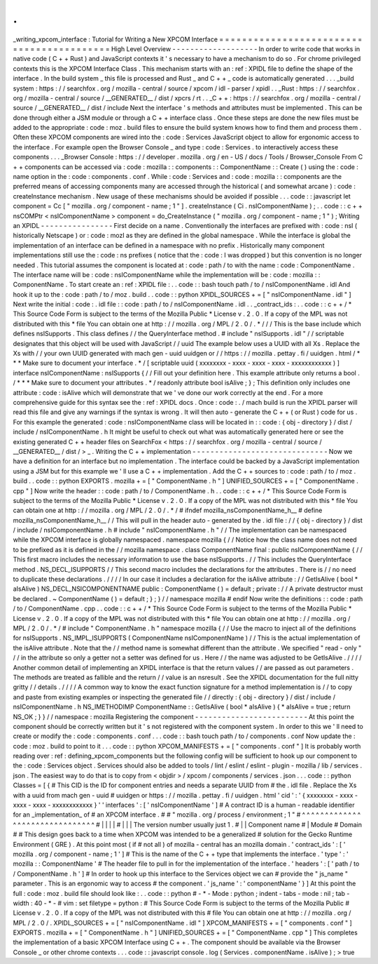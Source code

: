 .
.
_writing_xpcom_interface
:
Tutorial
for
Writing
a
New
XPCOM
Interface
=
=
=
=
=
=
=
=
=
=
=
=
=
=
=
=
=
=
=
=
=
=
=
=
=
=
=
=
=
=
=
=
=
=
=
=
=
=
=
=
=
=
High
Level
Overview
-
-
-
-
-
-
-
-
-
-
-
-
-
-
-
-
-
-
-
In
order
to
write
code
that
works
in
native
code
(
C
+
+
Rust
)
and
JavaScript
contexts
it
'
s
necessary
to
have
a
mechanism
to
do
so
.
For
chrome
privileged
contexts
this
is
the
XPCOM
Interface
Class
.
This
mechanism
starts
with
an
:
ref
:
XPIDL
file
to
define
the
shape
of
the
interface
.
In
the
build
system
_
this
file
is
processed
and
Rust
_
and
C
+
+
_
code
is
automatically
generated
.
.
.
_build
system
:
https
:
/
/
searchfox
.
org
/
mozilla
-
central
/
source
/
xpcom
/
idl
-
parser
/
xpidl
.
.
_Rust
:
https
:
/
/
searchfox
.
org
/
mozilla
-
central
/
source
/
__GENERATED__
/
dist
/
xpcrs
/
rt
.
.
_C
+
+
:
https
:
/
/
searchfox
.
org
/
mozilla
-
central
/
source
/
__GENERATED__
/
dist
/
include
Next
the
interface
'
s
methods
and
attributes
must
be
implemented
.
This
can
be
done
through
either
a
JSM
module
or
through
a
C
+
+
interface
class
.
Once
these
steps
are
done
the
new
files
must
be
added
to
the
appropriate
:
code
:
moz
.
build
files
to
ensure
the
build
system
knows
how
to
find
them
and
process
them
.
Often
these
XPCOM
components
are
wired
into
the
:
code
:
Services
JavaScript
object
to
allow
for
ergonomic
access
to
the
interface
.
For
example
open
the
Browser
Console
_
and
type
:
code
:
Services
.
to
interactively
access
these
components
.
.
.
_Browser
Console
:
https
:
/
/
developer
.
mozilla
.
org
/
en
-
US
/
docs
/
Tools
/
Browser_Console
From
C
+
+
components
can
be
accessed
via
:
code
:
mozilla
:
:
components
:
:
ComponentName
:
:
Create
(
)
using
the
:
code
:
name
option
in
the
:
code
:
components
.
conf
.
While
:
code
:
Services
and
:
code
:
mozilla
:
:
components
are
the
preferred
means
of
accessing
components
many
are
accessed
through
the
historical
(
and
somewhat
arcane
)
:
code
:
createInstance
mechanism
.
New
usage
of
these
mechanisms
should
be
avoided
if
possible
.
.
.
code
:
:
javascript
let
component
=
Cc
[
"
mozilla
.
org
/
component
-
name
;
1
"
]
.
createInstance
(
Ci
.
nsIComponentName
)
;
.
.
code
:
:
c
+
+
nsCOMPtr
<
nsIComponentName
>
component
=
do_CreateInstance
(
"
mozilla
.
org
/
component
-
name
;
1
"
)
;
Writing
an
XPIDL
-
-
-
-
-
-
-
-
-
-
-
-
-
-
-
-
First
decide
on
a
name
.
Conventionally
the
interfaces
are
prefixed
with
:
code
:
nsI
(
historically
Netscape
)
or
:
code
:
mozI
as
they
are
defined
in
the
global
namespace
.
While
the
interface
is
global
the
implementation
of
an
interface
can
be
defined
in
a
namespace
with
no
prefix
.
Historically
many
component
implementations
still
use
the
:
code
:
ns
prefixes
(
notice
that
the
:
code
:
I
was
dropped
)
but
this
convention
is
no
longer
needed
.
This
tutorial
assumes
the
component
is
located
at
:
code
:
path
/
to
with
the
name
:
code
:
ComponentName
.
The
interface
name
will
be
:
code
:
nsIComponentName
while
the
implementation
will
be
:
code
:
mozilla
:
:
ComponentName
.
To
start
create
an
:
ref
:
XPIDL
file
:
.
.
code
:
:
bash
touch
path
/
to
/
nsIComponentName
.
idl
And
hook
it
up
to
the
:
code
:
path
/
to
/
moz
.
build
.
.
code
:
:
python
XPIDL_SOURCES
+
=
[
"
nsIComponentName
.
idl
"
]
Next
write
the
initial
:
code
:
.
idl
file
:
:
code
:
path
/
to
/
nsIComponentName
.
idl
.
.
_contract_ids
:
.
.
code
:
:
c
+
+
/
*
This
Source
Code
Form
is
subject
to
the
terms
of
the
Mozilla
Public
*
License
v
.
2
.
0
.
If
a
copy
of
the
MPL
was
not
distributed
with
this
*
file
You
can
obtain
one
at
http
:
/
/
mozilla
.
org
/
MPL
/
2
.
0
/
.
*
/
/
/
This
is
the
base
include
which
defines
nsISupports
.
This
class
defines
/
/
the
QueryInterface
method
.
#
include
"
nsISupports
.
idl
"
/
/
scriptable
designates
that
this
object
will
be
used
with
JavaScript
/
/
uuid
The
example
below
uses
a
UUID
with
all
Xs
.
Replace
the
Xs
with
/
/
your
own
UUID
generated
with
mach
gen
-
uuid
uuidgen
or
/
/
https
:
/
/
mozilla
.
pettay
.
fi
/
uuidgen
.
html
/
*
*
*
Make
sure
to
document
your
interface
.
*
/
[
scriptable
uuid
(
xxxxxxxx
-
xxxx
-
xxxx
-
xxxx
-
xxxxxxxxxxxx
)
]
interface
nsIComponentName
:
nsISupports
{
/
/
Fill
out
your
definition
here
.
This
example
attribute
only
returns
a
bool
.
/
*
*
*
Make
sure
to
document
your
attributes
.
*
/
readonly
attribute
bool
isAlive
;
}
;
This
definition
only
includes
one
attribute
:
code
:
isAlive
which
will
demonstrate
that
we
'
ve
done
our
work
correctly
at
the
end
.
For
a
more
comprehensive
guide
for
this
syntax
see
the
:
ref
:
XPIDL
docs
.
Once
:
code
:
.
/
mach
build
is
run
the
XPIDL
parser
will
read
this
file
and
give
any
warnings
if
the
syntax
is
wrong
.
It
will
then
auto
-
generate
the
C
+
+
(
or
Rust
)
code
for
us
.
For
this
example
the
generated
:
code
:
nsIComponentName
class
will
be
located
in
:
:
code
:
{
obj
-
directory
}
/
dist
/
include
/
nsIComponentName
.
h
It
might
be
useful
to
check
out
what
was
automatically
generated
here
or
see
the
existing
generated
C
+
+
header
files
on
SearchFox
<
https
:
/
/
searchfox
.
org
/
mozilla
-
central
/
source
/
__GENERATED__
/
dist
/
>
_
.
Writing
the
C
+
+
implementation
-
-
-
-
-
-
-
-
-
-
-
-
-
-
-
-
-
-
-
-
-
-
-
-
-
-
-
-
-
-
Now
we
have
a
definition
for
an
interface
but
no
implementation
.
The
interface
could
be
backed
by
a
JavaScript
implementation
using
a
JSM
but
for
this
example
we
'
ll
use
a
C
+
+
implementation
.
Add
the
C
+
+
sources
to
:
code
:
path
/
to
/
moz
.
build
.
.
code
:
:
python
EXPORTS
.
mozilla
+
=
[
"
ComponentName
.
h
"
]
UNIFIED_SOURCES
+
=
[
"
ComponentName
.
cpp
"
]
Now
write
the
header
:
:
code
:
path
/
to
/
ComponentName
.
h
.
.
code
:
:
c
+
+
/
*
This
Source
Code
Form
is
subject
to
the
terms
of
the
Mozilla
Public
*
License
v
.
2
.
0
.
If
a
copy
of
the
MPL
was
not
distributed
with
this
*
file
You
can
obtain
one
at
http
:
/
/
mozilla
.
org
/
MPL
/
2
.
0
/
.
*
/
#
ifndef
mozilla_nsComponentName_h__
#
define
mozilla_nsComponentName_h__
/
/
This
will
pull
in
the
header
auto
-
generated
by
the
.
idl
file
:
/
/
{
obj
-
directory
}
/
dist
/
include
/
nsIComponentName
.
h
#
include
"
nsIComponentName
.
h
"
/
/
The
implementation
can
be
namespaced
while
the
XPCOM
interface
is
globally
namespaced
.
namespace
mozilla
{
/
/
Notice
how
the
class
name
does
not
need
to
be
prefixed
as
it
is
defined
in
the
/
/
mozilla
namespace
.
class
ComponentName
final
:
public
nsIComponentName
{
/
/
This
first
macro
includes
the
necessary
information
to
use
the
base
nsISupports
.
/
/
This
includes
the
QueryInterface
method
.
NS_DECL_ISUPPORTS
/
/
This
second
macro
includes
the
declarations
for
the
attributes
.
There
is
/
/
no
need
to
duplicate
these
declarations
.
/
/
/
/
In
our
case
it
includes
a
declaration
for
the
isAlive
attribute
:
/
/
GetIsAlive
(
bool
*
aIsAlive
)
NS_DECL_NSICOMPONENTNAME
public
:
ComponentName
(
)
=
default
;
private
:
/
/
A
private
destructor
must
be
declared
.
~
ComponentName
(
)
=
default
;
}
;
}
/
/
namespace
mozilla
#
endif
Now
write
the
definitions
:
:
code
:
path
/
to
/
ComponentName
.
cpp
.
.
code
:
:
c
+
+
/
*
This
Source
Code
Form
is
subject
to
the
terms
of
the
Mozilla
Public
*
License
v
.
2
.
0
.
If
a
copy
of
the
MPL
was
not
distributed
with
this
*
file
You
can
obtain
one
at
http
:
/
/
mozilla
.
org
/
MPL
/
2
.
0
/
.
*
/
#
include
"
ComponentName
.
h
"
namespace
mozilla
{
/
/
Use
the
macro
to
inject
all
of
the
definitions
for
nsISupports
.
NS_IMPL_ISUPPORTS
(
ComponentName
nsIComponentName
)
/
/
This
is
the
actual
implementation
of
the
isAlive
attribute
.
Note
that
the
/
/
method
name
is
somewhat
different
than
the
attribute
.
We
specified
"
read
-
only
"
/
/
in
the
attribute
so
only
a
getter
not
a
setter
was
defined
for
us
.
Here
/
/
the
name
was
adjusted
to
be
GetIsAlive
.
/
/
/
/
Another
common
detail
of
implementing
an
XPIDL
interface
is
that
the
return
values
/
/
are
passed
as
out
parameters
.
The
methods
are
treated
as
fallible
and
the
return
/
/
value
is
an
nsresult
.
See
the
XPIDL
documentation
for
the
full
nitty
gritty
/
/
details
.
/
/
/
/
A
common
way
to
know
the
exact
function
signature
for
a
method
implementation
is
/
/
to
copy
and
paste
from
existing
examples
or
inspecting
the
generated
file
/
/
directly
:
{
obj
-
directory
}
/
dist
/
include
/
nsIComponentName
.
h
NS_IMETHODIMP
ComponentName
:
:
GetIsAlive
(
bool
*
aIsAlive
)
{
*
aIsAlive
=
true
;
return
NS_OK
;
}
}
/
/
namespace
:
mozilla
Registering
the
component
-
-
-
-
-
-
-
-
-
-
-
-
-
-
-
-
-
-
-
-
-
-
-
-
-
At
this
point
the
component
should
be
correctly
written
but
it
'
s
not
registered
with
the
component
system
.
In
order
to
this
we
'
ll
need
to
create
or
modify
the
:
code
:
components
.
conf
.
.
.
code
:
:
bash
touch
path
/
to
/
components
.
conf
Now
update
the
:
code
:
moz
.
build
to
point
to
it
.
.
.
code
:
:
python
XPCOM_MANIFESTS
+
=
[
"
components
.
conf
"
]
It
is
probably
worth
reading
over
:
ref
:
defining_xpcom_components
but
the
following
config
will
be
sufficient
to
hook
up
our
component
to
the
:
code
:
Services
object
.
Services
should
also
be
added
to
tools
/
lint
/
eslint
/
eslint
-
plugin
-
mozilla
/
lib
/
services
.
json
.
The
easiest
way
to
do
that
is
to
copy
from
<
objdir
>
/
xpcom
/
components
/
services
.
json
.
.
.
code
:
:
python
Classes
=
[
{
#
This
CID
is
the
ID
for
component
entries
and
needs
a
separate
UUID
from
#
the
.
idl
file
.
Replace
the
Xs
with
a
uuid
from
mach
gen
-
uuid
#
uuidgen
or
https
:
/
/
mozilla
.
pettay
.
fi
/
uuidgen
.
html
'
cid
'
:
'
{
xxxxxxxx
-
xxxx
-
xxxx
-
xxxx
-
xxxxxxxxxxxx
}
'
'
interfaces
'
:
[
'
nsIComponentName
'
]
#
A
contract
ID
is
a
human
-
readable
identifier
for
an
_implementation_
of
#
an
XPCOM
interface
.
#
#
"
mozilla
.
org
/
process
/
environment
;
1
"
#
^
^
^
^
^
^
^
^
^
^
^
^
^
^
^
^
^
^
^
^
^
^
^
^
^
^
^
^
^
^
^
#
|
|
|
|
#
|
|
|
The
version
number
usually
just
1
.
#
|
|
Component
name
#
|
Module
#
Domain
#
#
This
design
goes
back
to
a
time
when
XPCOM
was
intended
to
be
a
generalized
#
solution
for
the
Gecko
Runtime
Environment
(
GRE
)
.
At
this
point
most
(
if
#
not
all
)
of
mozilla
-
central
has
an
mozilla
domain
.
'
contract_ids
'
:
[
'
mozilla
.
org
/
component
-
name
;
1
'
]
#
This
is
the
name
of
the
C
+
+
type
that
implements
the
interface
.
'
type
'
:
'
mozilla
:
:
ComponentName
'
#
The
header
file
to
pull
in
for
the
implementation
of
the
interface
.
'
headers
'
:
[
'
path
/
to
/
ComponentName
.
h
'
]
#
In
order
to
hook
up
this
interface
to
the
Services
object
we
can
#
provide
the
"
js_name
"
parameter
.
This
is
an
ergonomic
way
to
access
#
the
component
.
'
js_name
'
:
'
componentName
'
}
]
At
this
point
the
full
:
code
:
moz
.
build
file
should
look
like
:
.
.
code
:
:
python
#
-
*
-
Mode
:
python
;
indent
-
tabs
-
mode
:
nil
;
tab
-
width
:
40
-
*
-
#
vim
:
set
filetype
=
python
:
#
This
Source
Code
Form
is
subject
to
the
terms
of
the
Mozilla
Public
#
License
v
.
2
.
0
.
If
a
copy
of
the
MPL
was
not
distributed
with
this
#
file
You
can
obtain
one
at
http
:
/
/
mozilla
.
org
/
MPL
/
2
.
0
/
.
XPIDL_SOURCES
+
=
[
"
nsIComponentName
.
idl
"
]
XPCOM_MANIFESTS
+
=
[
"
components
.
conf
"
]
EXPORTS
.
mozilla
+
=
[
"
ComponentName
.
h
"
]
UNIFIED_SOURCES
+
=
[
"
ComponentName
.
cpp
"
]
This
completes
the
implementation
of
a
basic
XPCOM
Interface
using
C
+
+
.
The
component
should
be
available
via
the
Browser
Console
_
or
other
chrome
contexts
.
.
.
code
:
:
javascript
console
.
log
(
Services
.
componentName
.
isAlive
)
;
>
true
